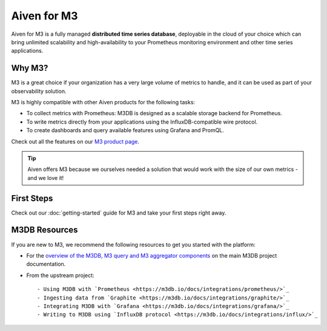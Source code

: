Aiven for M3
============

Aiven for M3 is a fully managed **distributed time series database**, deployable in the cloud of your choice which can bring unlimited scalability and high-availability to your Prometheus monitoring environment and other time series applications.

Why M3?
-------
M3 is a great choice if your organization has a very large volume of metrics to handle, and it can be used as part of your observability solution. 

M3 is highly compatible with other Aiven products for the following tasks:

* To collect metrics with Prometheus: M3DB is designed as a scalable storage backend for Prometheus.
* To write metrics directly from your applications using the InfluxDB-compatible wire protocol.
* To create dashboards and query available features using Grafana and PromQL.

Check out all the features on our `M3 product page <https://aiven.io/m3#full-feature-list/>`_. 

.. tip::
   Aiven offers M3 because we ourselves needed a solution that would work with the size of our own metrics - and we love it!

First Steps
-----------

Check out our :doc:`getting-started` guide for M3 and take your first steps right away.


.. panels::

    📙 :doc:`concepts`

    ---

    💻 :doc:`howto`


M3DB Resources
--------------

If you are new to M3, we recommend the following resources to get you started with the platform:

* For the `overview of the M3DB, M3 query and M3 aggregator components <https://m3db.io/docs/overview/components/>`_ on the main M3DB project documentation.

* From the upstream project::

  - Using M3DB with `Prometheus <https://m3db.io/docs/integrations/prometheus/>`_
  - Ingesting data from `Graphite <https://m3db.io/docs/integrations/graphite/>`_
  - Integrating M3DB with `Grafana <https://m3db.io/docs/integrations/grafana/>`_
  - Writing to M3DB using `InfluxDB protocol <https://m3db.io/docs/integrations/influx/>`_
